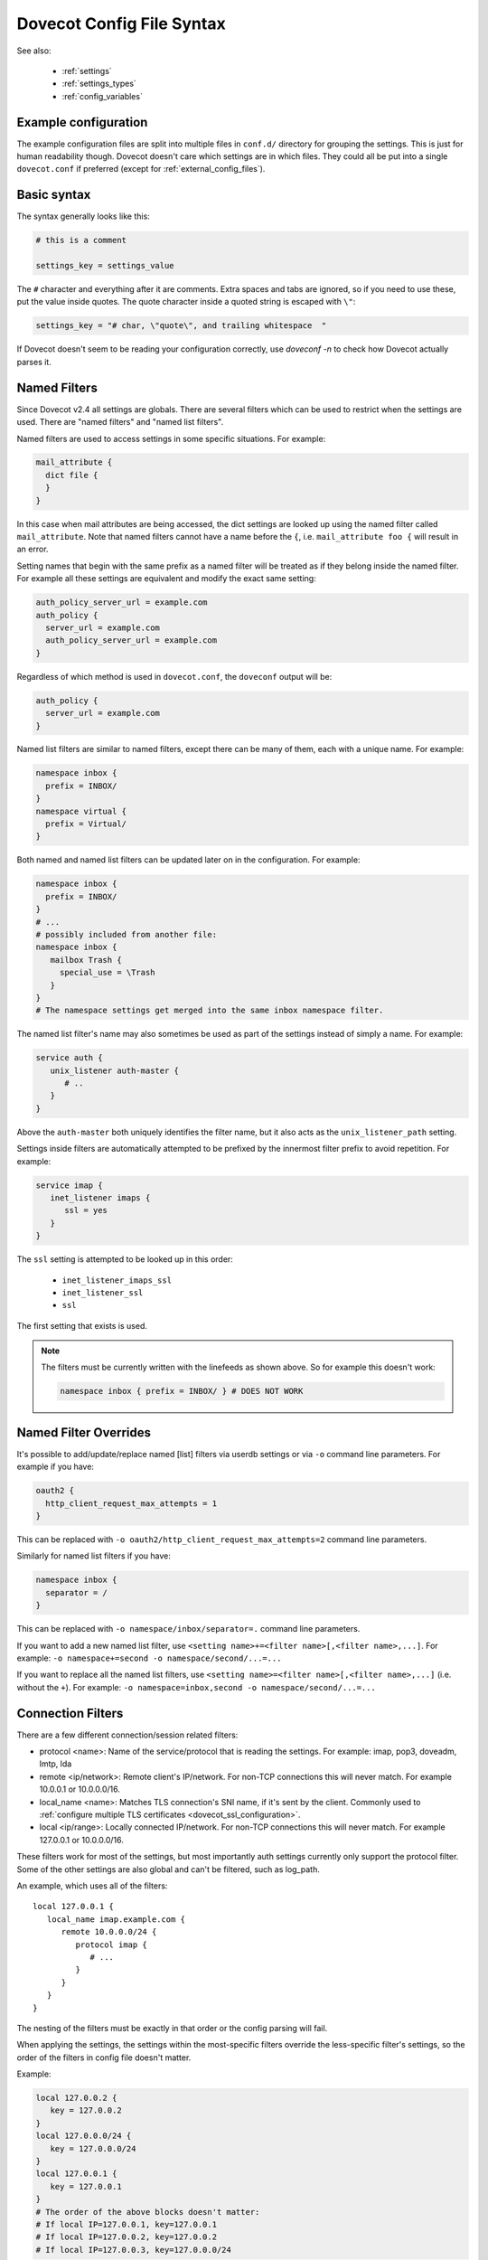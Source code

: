 .. _config_file_syntax:

==========================
Dovecot Config File Syntax
==========================

See also:

 * :ref:`settings`
 * :ref:`settings_types`
 * :ref:`config_variables`

Example configuration
^^^^^^^^^^^^^^^^^^^^^

The example configuration files are split into multiple files in ``conf.d/``
directory for grouping the settings. This is just for human readability though.
Dovecot doesn't care which settings are in which files. They could all be put
into a single ``dovecot.conf`` if preferred (except for
:ref:`external_config_files`).

Basic syntax
^^^^^^^^^^^^

The syntax generally looks like this:

.. code-block:: none

   # this is a comment

   settings_key = settings_value

The ``#`` character and everything after it are comments. Extra spaces and tabs
are ignored, so if you need to use these, put the value inside quotes. The
quote character inside a quoted string is escaped with ``\"``:

.. code-block:: none

   settings_key = "# char, \"quote\", and trailing whitespace  "

If Dovecot doesn't seem to be reading your configuration correctly, use `doveconf -n` to check how Dovecot actually parses it.

.. _named_filters:

Named Filters
^^^^^^^^^^^^^

.. dovecotadded:: 2.4.0,3.0.0

Since Dovecot v2.4 all settings are globals. There are several filters which
can be used to restrict when the settings are used. There are "named filters"
and "named list filters".

Named filters are used to access settings in some specific situations. For
example:

.. code-block:: none

   mail_attribute {
     dict file {
     }
   }

In this case when mail attributes are being accessed, the dict settings are
looked up using the named filter called ``mail_attribute``. Note that named
filters cannot have a name before the ``{``, i.e. ``mail_attribute foo {``
will result in an error.

Setting names that begin with the same prefix as a named filter will be
treated as if they belong inside the named filter. For example all these
settings are equivalent and modify the exact same setting:

.. code-block:: none

   auth_policy_server_url = example.com
   auth_policy {
     server_url = example.com
     auth_policy_server_url = example.com
   }

Regardless of which method is used in ``dovecot.conf``, the ``doveconf``
output will be:

.. code-block:: none

   auth_policy {
     server_url = example.com
   }

Named list filters are similar to named filters, except there can be many of
them, each with a unique name. For example:

.. code-block:: none

   namespace inbox {
     prefix = INBOX/
   }
   namespace virtual {
     prefix = Virtual/
   }

Both named and named list filters can be updated later on in the configuration.
For example:

.. code-block:: none

   namespace inbox {
     prefix = INBOX/
   }
   # ...
   # possibly included from another file:
   namespace inbox {
      mailbox Trash {
        special_use = \Trash
      }
   }
   # The namespace settings get merged into the same inbox namespace filter.

The named list filter's name may also sometimes be used as part of the settings
instead of simply a name. For example:

.. code-block:: none

   service auth {
      unix_listener auth-master {
         # ..
      }
   }

Above the ``auth-master`` both uniquely identifies the filter name, but it also
acts as the ``unix_listener_path`` setting.

Settings inside filters are automatically attempted to be prefixed by the
innermost filter prefix to avoid repetition. For example:

.. code-block:: none

   service imap {
      inet_listener imaps {
         ssl = yes
      }
   }

The ``ssl`` setting is attempted to be looked up in this order:

 * ``inet_listener_imaps_ssl``
 * ``inet_listener_ssl``
 * ``ssl``

The first setting that exists is used.

.. Note:: The filters must be currently written with the linefeeds as shown above.
	  So for example this doesn't work:

	  .. code-block:: none

	     namespace inbox { prefix = INBOX/ } # DOES NOT WORK

Named Filter Overrides
^^^^^^^^^^^^^^^^^^^^^^

It's possible to add/update/replace named [list] filters via userdb settings or
via ``-o`` command line parameters. For example if you have:

.. code-block:: none

   oauth2 {
     http_client_request_max_attempts = 1
   }

This can be replaced with ``-o oauth2/http_client_request_max_attempts=2``
command line parameters.

Similarly for named list filters if you have:

.. code-block:: none

   namespace inbox {
     separator = /
   }

This can be replaced with ``-o namespace/inbox/separator=.`` command line
parameters.

If you want to add a new named list filter, use
``<setting name>+=<filter name>[,<filter name>,...]``. For example:
``-o namespace+=second -o namespace/second/...=...``

If you want to replace all the named list filters, use
``<setting name>=<filter name>[,<filter name>,...]`` (i.e. without the ``+``).
For example:
``-o namespace=inbox,second -o namespace/second/...=...``

Connection Filters
^^^^^^^^^^^^^^^^^^

There are a few different connection/session related filters:

* protocol <name>: Name of the service/protocol that is reading the settings. For example: imap, pop3, doveadm, lmtp, lda

* remote <ip/network>: Remote client's IP/network. For non-TCP connections this will never match. For example 10.0.0.1 or 10.0.0.0/16.

* local_name <name>: Matches TLS connection's SNI name, if it's sent by the client. Commonly used to :ref:`configure multiple TLS certificates <dovecot_ssl_configuration>`.

* local <ip/range>: Locally connected IP/network. For non-TCP connections this will never match. For example 127.0.0.1 or 10.0.0.0/16.


These filters work for most of the settings, but most importantly auth settings currently only support the protocol filter. Some of the other settings are also global and can't be filtered, such as log_path.

An example, which uses all of the filters::

   local 127.0.0.1 {
      local_name imap.example.com {
         remote 10.0.0.0/24 {
            protocol imap {
               # ...
            }
         }
      }
   }

The nesting of the filters must be exactly in that order or the config parsing will fail.

When applying the settings, the settings within the most-specific filters override the less-specific filter's settings, so the order of the filters in config file doesn't matter.

Example:

.. code-block:: none

   local 127.0.0.2 {
      key = 127.0.0.2
   }
   local 127.0.0.0/24 {
      key = 127.0.0.0/24
   }
   local 127.0.0.1 {
      key = 127.0.0.1
   }
   # The order of the above blocks doesn't matter:
   # If local IP=127.0.0.1, key=127.0.0.1
   # If local IP=127.0.0.2, key=127.0.0.2
   # If local IP=127.0.0.3, key=127.0.0.0/24

Similarly remote local filters override remote filters, which override local_name filters, which override protocol filters. In some situations Dovecot may also return an error if it detects that the same setting is being ambiguously set by multiple matching filters.

Setting types
^^^^^^^^^^^^^

See :ref:`settings_types` for which types of settings are supported by the
configuration. Note especially the :ref:`strlist` and :ref:`boollist` which
look similar to named filters.

.. _group_includes:

Groups includes
^^^^^^^^^^^^^^^

You can create groups of settings, which can be referred to elsewhere.
The groups themselves are grouped into labels. The label prefix can be omitted
from the settings' names. The syntax is:

.. code-block:: none

   group @label name {
     # settings, with label_ prefix automatically attempted to be added
   }

For example:

.. code-block:: none

   group @mysql default {
     host = mysql.example.com
     mysql_ssl = yes
     ssl_client_ca_file = /etc/ssl/ca.pem
   }
   passdb sql {
     @mysql = default
     # ...
   }

   group @mailboxes english {
     mailbox Trash {
       auto = subscribe
       special_use = \Trash
     }
     mailbox Drafts {
       auto = subscribe
       special_use = \Drafts
     }
   }
   group @mailboxes finnish {
     mailbox Roskakori {
       auto = subscribe
       special_use = \Trash
     }
     mailbox Luonnokset {
       auto = subscribe
       special_use = \Drafts
     }
   }
   namespace inbox {
     @mailboxes = english
   }

It's possible to override groups using command line ``-o`` parameter or userdb.
For example above you can return ``namespace/inbox/@mailboxes=finnish`` from
userdb to change mailbox names to Finnish language. Note that groups can't be
added via overrides unless ``@label`` is already set in the config file.

Including config files
^^^^^^^^^^^^^^^^^^^^^^

The main dovecot.conf file can also include other config files:

.. code-block:: none

   !include local.conf
   !include /path/to/another.conf
   !include conf.d/*.conf

The paths are relative to the currently parsed config file's directory.

Example:

.. code-block:: none

   # /etc/dovecot/dovecot.conf:
   !include conf.d/imap.conf
   # /etc/dovecot/conf.d/imap.conf:
   !include imap2.conf
   # /etc/dovecot/conf.d/imap2.conf is being included

If any of the includes fail (e.g. file doesn't exist or permission denied), it results in an error. It's not an error if wildcards don't result in any matching files. To avoid these errors, you can use !include_try instead:

.. code-block:: none

   !include_try passwords.conf

Including a file preserves the context where it's included from.

Example:

.. code-block:: none

   protocol imap {
     !include imap-settings.conf
   }

.. _external_config_files:

External config files
^^^^^^^^^^^^^^^^^^^^^
Due to historical reasons there are still some config files that are external to the main `dovecot.conf`, which are typically named `*.conf.ext`.

Example:

.. code-block:: none

   passdb/userdb { args } for ldap points to a dovecot-ldap.conf.ext.

   dict_legacy { .. } points to dovecot-dict-*.conf.ext

Although these external config files look similar to the main `dovecot.conf` file, they have quite a lot of differences in details. Their parsing is done with a completely different config parser, so things like `filters`, `$variables`, `!includes` and `<files` don't work.

The external config files are also not loaded by the config process at startup, but instead they're parsed whenever the value is being used. So the external passdb/userdb files are loaded by auth process at startup, while the dict config is loaded by dict process at startup.

Eventually these external config files will hopefully be removed.

Long lines
^^^^^^^^^^
It's possible to split the setting values into multiple lines. Unfortunately this was broken for a long time, so outside `*.conf.ext` files this works only in

.. dovecotadded:: 2.2.22

.. code-block:: none

   # This works in *.conf.ext files, but in the main dovecot.conf only with v2.2.22+:
   setting_key = \
   long \
   value
   # equivalent to: "long value"

All the whitespace between lines is converted to a single space regardless of how many spaces or tabs are at the beginning of the line or before the '\'. Even if there is zero whitespace a single space is added.

Reading value from file
^^^^^^^^^^^^^^^^^^^^^^^

It's possible to read the value for a setting from a file:

.. code-block:: none

   key = </path/to/file

The value is read exactly as the entire contents of the file. This includes all the whitespace and newlines. The paths are relative to the currently parsed config file's directory, similar to how !include works. The file is read immediately whenever parsing the configuration file, so if it changes afterwards it requires a configuration reload to see the changes. This functionality is especially useful for reading SSL certificates and keys.

Variable expansion
^^^^^^^^^^^^^^^^^^

It's possible to refer to other earlier settings as ``$SET:name``.

Example:

.. code-block:: none

   key = value1
   key2 = $SET:key value2
   # Equivalent to key2 = value1 value2

However, you must be careful with the ordering of these in the configuration
file, because the ``$SET:variables`` are expanded immediately while parsing the
config file and they're not updated later.

Environment variables
^^^^^^^^^^^^^^^^^^^^^

.. dovecotadded:: 2.3.14

It is possible use ``$ENV:name`` to expand values from environment.
Expansion only works when it's surrounded by spaces, and is not inside ``"quotes"`` or ``'quotes'``.
Note that these are also Case Sensitive.
These can also be used for external config files, but you need to list them in
:dovecot_core:ref:`import_environment` so that processes can see them.
